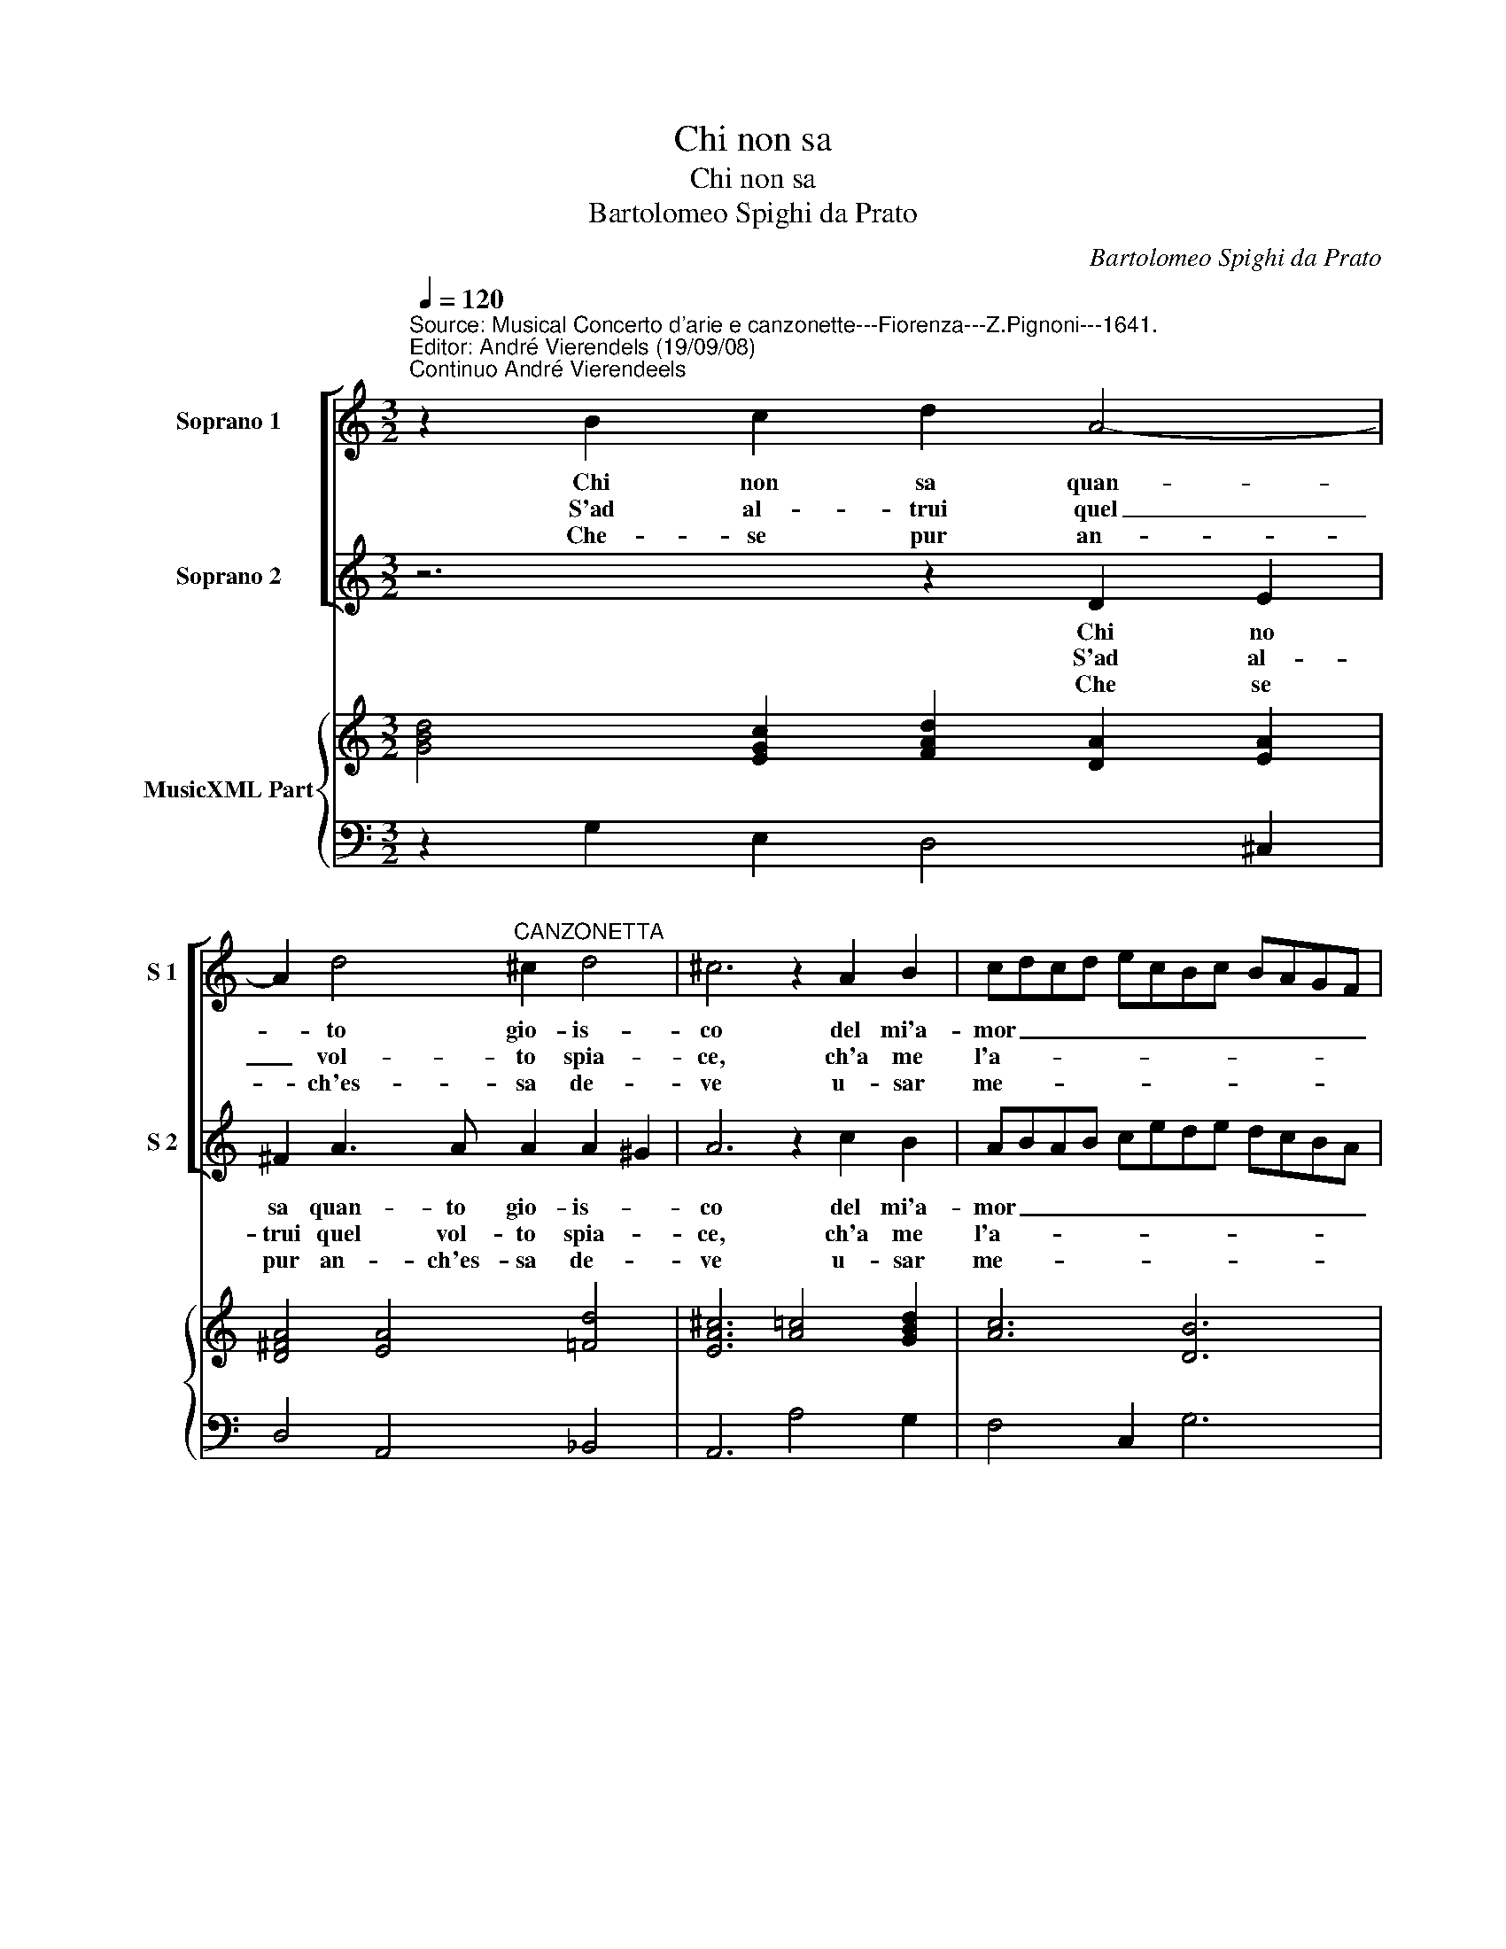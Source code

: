 X:1
T:Chi non sa
T:Chi non sa
T:Bartolomeo Spighi da Prato
C:Bartolomeo Spighi da Prato
%%score [ 1 2 ] { 3 | 4 }
L:1/8
Q:1/4=120
M:3/2
K:C
V:1 treble nm="Soprano 1" snm="S 1"
V:2 treble nm="Soprano 2" snm="S 2"
V:3 treble nm="MusicXML Part"
V:4 bass 
V:1
"^Source: Musical Concerto d'arie e canzonette---Fiorenza---Z.Pignoni---1641.\nEditor: André Vierendels (19/09/08)\nContinuo André Vierendeels" z2 B2 c2 d2 A4- | %1
w: Chi non sa quan-|
w: S'ad al- trui quel|
w: Che- se pur an-|
 A2 d4"^CANZONETTA" ^c2 d4 | ^c6 z2 A2 B2 | cdcd ecBc BAGF | EDEF GA B2 A4 | A4 ^G4 A4 | z12 | %7
w: * to gio- is-|co del mi'a-|mor _ _ _ _ _ _ _ _ _ _ _|_ _ _ _ _ _ _ ri-|der non puo-||
w: _ vol- to spia-|ce, ch'a me|l'a- * * * * * * * * * * *|* * * * * * * ni-|ma ra- pi,||
w: * ch'es- sa de-|ve u- sar|me- * * * * * * * * * * *|* * * * * * * co'in-|fi- del- ta||
 z12 | z2 G2 A2 B2 B2 B2 | A4 G2 ^F6 | E2 e2 e2 B2 c2 B2 | A4 B2 G6 :: z2 G2 F2 E2 A2 G2 | %13
w: |quel- la Nin- fa- on-|de lan- guis-|co non e bel- la io|gia- lo- so.|Ma che val gran bel-|
w: |con piu qui- e- te'e|con pi pa-|ce Go- dro sen pre not-|te, e di,|gran bel- ta mai non|
w: |il mio lac- cio'e tal|ch'in bre- ve|tor- nar pos- so in li-|ber- * ta|se- gua pur altr' A-|
 F2 f2 e2 d2 g2 f2 | e2 c4 d2- d2 c2 | B6 A6 | z6 z2 G2 D2 | G2 GF ED E6 | D4 G2 G4 ^F2 | G6 z6 | %20
w: ta, ma che val gran bel-|ta con gran _ fie-|rez- za,|me glio'e|po- ca _ bel- * lez'|e as- sai pie-|ta,|
w: e ch'eb- bi fer- mez- zo|me- glio'e po- ca bel-|lez- za,|||e- sta- bil- *|fe|
w: mor chi fiam- ma'ap- prez- za|me- glio'e po- ca bel-|lez- za,|||e me- no'A- *|mor|
 z2 A2 E2 A2 AG FE | ^F6 E2 e2 B2 | e2 ed cB A2 A2 B2 | A2 A2 B2 G6 :| %24
w: me- glio'e po- ca _ bel- *|lez- za, me- glio'e|po- ca _ bel- * lezz' e- as-|sai pie- * ta.|
w: ||* * * * * * e sta-|* bil _ fe.|
w: ||* * * * * * e me-|no A- * mor.|
V:2
 z6 z2 D2 E2 | ^F2 A3 A A2 A2 ^G2 | A6 z2 c2 B2 | ABAB cede dcBA | GFGA Bc d4 c2 | B2 B2- c2 A6 | %6
w: Chi no|sa quan- to gio- is- *|co del mi'a-|mor _ _ _ _ _ _ _ _ _ _ _|_ _ _ _ _ _ _ ri-|der non _ puo|
w: S'ad al-|trui quel vol- to spia- *|ce, ch'a me|l'a- * * * * * * * * * * *|* * * * * * * ni-|ma ra- * pi,|
w: Che se|pur an- ch'es- sa de- *|ve u- sar|me- * * * * * * * * * * *|* * * * * * * co'in-|fi- del _ ta|
 z2 E2 F2 G2 G2 G2 | F4 E2 D6 | C6 z2 D2 G2 | E2 F2 E2 E4 ^D2 | E2 B2 B2 G2 A2 G2 | G4 ^F2 G6 :: %12
w: quel- la Nin- fa on-|de lan- guis-|co non e|bel- la io gia- lo-|so, non e bel- la io|gia- lo- so.|
w: con piu qui- e- te'e|con piu pa-|ce Go- dro|sen pre not- te e|di Go- dro sen pre not-|te e di,|
w: il mio lac- cio e|tal ch'in bre-|ve tor- nar|pos- so in li- ber-|ta, tor- nar pos- so in|li- ber- ta.|
 z12 | z2 d2 c2 B2 e2 d2 | c2 A4 B2 A4 | A4 ^G2 A2 c2 A2 | d2 dc BA B6- | B2 d2 d2 d4 ^c2 | d6 z6 | %19
w: |Ma che val gran bel-|ta con gran fie-|ren- za, me- glio'e po-|ca bel- * lezz' _ e|_ as- sai pie- *|ta,|
w: |Gran bel- ta mai non|e ch'eb- bi fer-|mez- zo- * * *||* e sta- bil _|fe|
w: |Se- gua pur altr' A-|mor chi fiam- ma'ap-|prez- za- * * *||* e me- no A-|mor|
 z2 d2 B2 e2 ed cB | c6- c2 e2 e2 | e4 ^d2 e2 B2 G2 | c2 cB AG ^F2 F2 G2 | G4 ^F2 G6 :| %24
w: me glio'e po- ca _ bel- *|lezz' _ e as-|sai pie- ta, me glio'e|po- ca _ bel- * lezz' e as-|sai pie- ta.|
w: |||* * * * * * e sta-|bil _ fe.|
w: |||* * * * * * e me-|no A- mor.|
V:3
 [GBd]4 [EGc]2 [FAd]2 [DA]2 [EA]2 | [D^FA]4 [EA]4 [=Fd]4 | [EA^c]6 [A=c]4 [GBd]2 | [Ac]6 [DB]6 | %4
 [EGc]6 [Bd]2 [^FA]4 | [EA]4 [E^G]4 [EAc]4 | [EAc]6 [EGB]6 | [Ac]6 [DB]6 | [EGc]6 [DGB]6 | %9
 [Ec]6 [^FB]4 z2 | [EGB]8 [Ec]4 | [Gd]4 [^Fd]2 [DGB]6 :: [DGB]6 [EG]2 [EA]4 | [FA]6 [Gd]2 [GB]4 | %14
 [Ec]4 [FAc]2 [FBd]2 [EA]4- | [EA]4 [^GB]2 [Ec]6 | [DAd]6 [D-GB-]6 | [DGB]6 [DAd]4 [A^c]2 | %18
 [^Fd]2 [DB]4 [EG]2 [DA]4 | [DGB]12 | [EAc]12 | [^FB]4 [^DB]2 [EGB]6 | [EGc]6 [^FA]4 [DB]2 | %23
 [EGc]2 [Ad]2 [^FB]2 [DGB]6 :| %24
V:4
 z2 G,2 E,2 D,4 ^C,2 | D,4 A,,4 _B,,4 | A,,6 A,4 G,2 | F,4 C,2 G,6 | C4 B,A, G,2 D,4 | E,6 A,,6 | %6
 A,,6 E,6 | F,2 F,,4 G,,6 | C,6 G,6 | A,2 A,,4 B,,6 | E,6 G,2 C,4 | D,6 G,,6 :: G,,6 C,2 A,,4 | %13
 D,6 G,2 E,4 | A,4 F,2 D,2 A,,4 | E,6 A,,2 A,4 | ^F,6 G,6 | G,2 D,4 A,,6 | D,2 B,,2 G,,2 C,2 D,4 | %19
 G,,2 G,4 G,6 | %20
 A,6 A,2"^Notes: original keys: Ut 1st, Ut 1st, Fa 4rth.\n            m5 in BC, semibrevis \"do\", pointed in original print" E,4 | %21
 B,2 B,,4 E,6 | C,6 D,4 G,,2 | C,2 D,4 G,,6 :| %24

